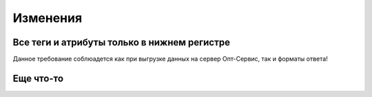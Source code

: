 =========
Изменения
=========


Все теги и атрибуты только в нижнем регистре
---------------------------------------------
	
Данное требование соблюадется как при выгрузке данных на сервер Опт-Сервис, так и форматы ответа! 


Еще что-то
--------------------------------------------